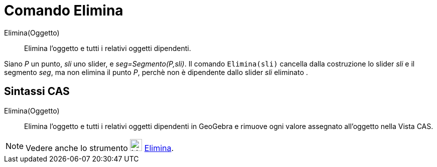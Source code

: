 = Comando Elimina
:page-en: commands/Delete
ifdef::env-github[:imagesdir: /it/modules/ROOT/assets/images]

Elimina(Oggetto)::
  Elimina l’oggetto e tutti i relativi oggetti dipendenti.

[EXAMPLE]
====

Siano _P_ un punto, _sli_ uno slider, e _seg=Segmento(P,sli)_. Il comando `++Elimina(sli)++` cancella dalla costruzione lo slider _sli_ e il segmento _seg_, ma non elimina il punto _P_, perchè non è dipendente dallo slider _sli_ eliminato .

====


== Sintassi CAS

Elimina(Oggetto)::
  Elimina l’oggetto e tutti i relativi oggetti dipendenti in GeoGebra e rimuove ogni valore assegnato all'oggetto nella Vista CAS.


[NOTE]
====

Vedere anche lo strumento image:24px-Mode_delete.svg.png[Mode delete.svg,width=24,height=24]
xref:/tools/Elimina.adoc[Elimina].

====
